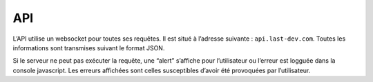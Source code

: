 API
===

L’API utilise un websocket pour toutes ses requêtes. Il est situé à l’adresse
suivante : ``api.last-dev.com``. Toutes les informations sont transmises
suivant le format JSON.

Si le serveur ne peut pas exécuter la requête, une “alert” s’affiche pour
l’utilisateur ou l’erreur est logguée dans la console javascript.  Les erreurs
affichées sont celles susceptibles d’avoir été provoquées par l’utilisateur.
